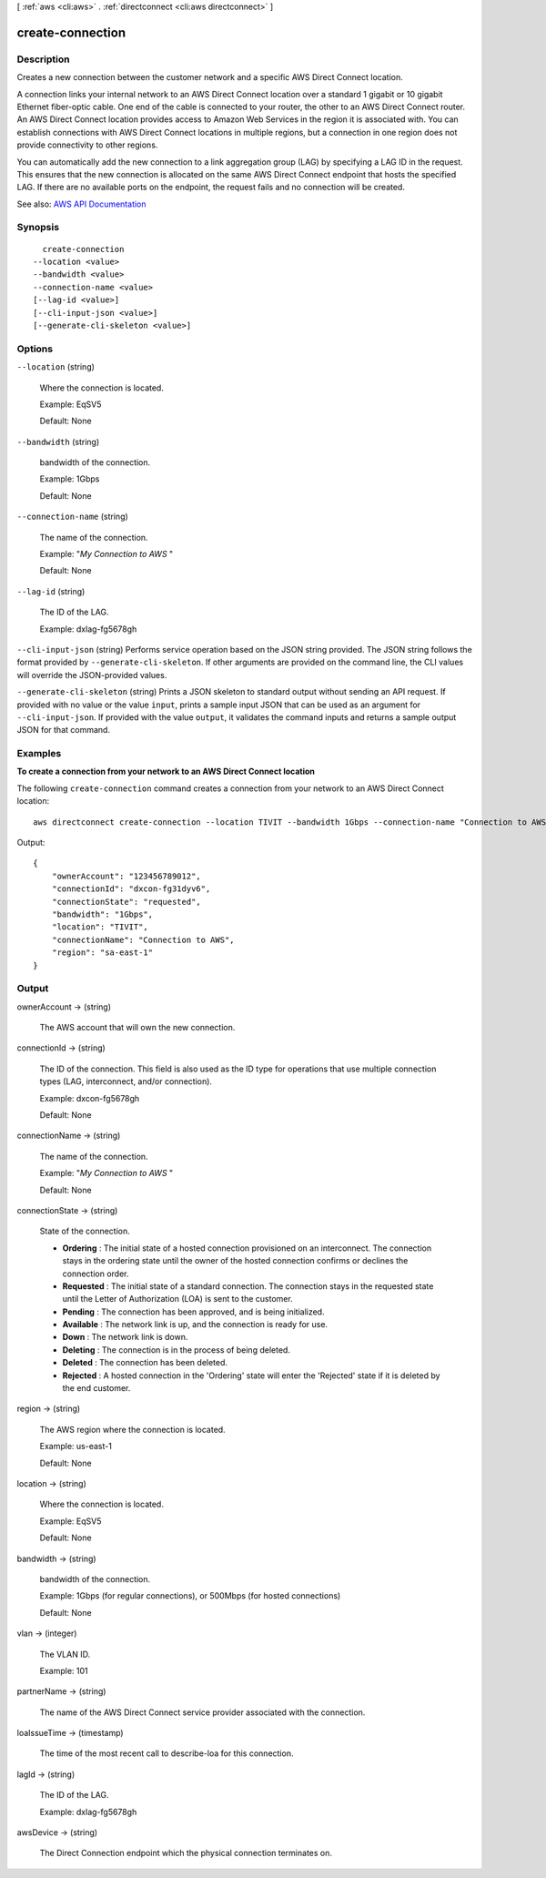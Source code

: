 [ :ref:`aws <cli:aws>` . :ref:`directconnect <cli:aws directconnect>` ]

.. _cli:aws directconnect create-connection:


*****************
create-connection
*****************



===========
Description
===========



Creates a new connection between the customer network and a specific AWS Direct Connect location.

 

A connection links your internal network to an AWS Direct Connect location over a standard 1 gigabit or 10 gigabit Ethernet fiber-optic cable. One end of the cable is connected to your router, the other to an AWS Direct Connect router. An AWS Direct Connect location provides access to Amazon Web Services in the region it is associated with. You can establish connections with AWS Direct Connect locations in multiple regions, but a connection in one region does not provide connectivity to other regions.

 

You can automatically add the new connection to a link aggregation group (LAG) by specifying a LAG ID in the request. This ensures that the new connection is allocated on the same AWS Direct Connect endpoint that hosts the specified LAG. If there are no available ports on the endpoint, the request fails and no connection will be created.



See also: `AWS API Documentation <https://docs.aws.amazon.com/goto/WebAPI/directconnect-2012-10-25/CreateConnection>`_


========
Synopsis
========

::

    create-connection
  --location <value>
  --bandwidth <value>
  --connection-name <value>
  [--lag-id <value>]
  [--cli-input-json <value>]
  [--generate-cli-skeleton <value>]




=======
Options
=======

``--location`` (string)


  Where the connection is located.

   

  Example: EqSV5

   

  Default: None

  

``--bandwidth`` (string)


  bandwidth of the connection.

   

  Example: 1Gbps

   

  Default: None

  

``--connection-name`` (string)


  The name of the connection.

   

  Example: "*My Connection to AWS* "

   

  Default: None

  

``--lag-id`` (string)


  The ID of the LAG.

   

  Example: dxlag-fg5678gh

  

``--cli-input-json`` (string)
Performs service operation based on the JSON string provided. The JSON string follows the format provided by ``--generate-cli-skeleton``. If other arguments are provided on the command line, the CLI values will override the JSON-provided values.

``--generate-cli-skeleton`` (string)
Prints a JSON skeleton to standard output without sending an API request. If provided with no value or the value ``input``, prints a sample input JSON that can be used as an argument for ``--cli-input-json``. If provided with the value ``output``, it validates the command inputs and returns a sample output JSON for that command.



========
Examples
========

**To create a connection from your network to an AWS Direct Connect location**

The following ``create-connection`` command creates a connection from your network to an AWS Direct Connect location::

  aws directconnect create-connection --location TIVIT --bandwidth 1Gbps --connection-name "Connection to AWS"

Output::

  {
      "ownerAccount": "123456789012", 
      "connectionId": "dxcon-fg31dyv6", 
      "connectionState": "requested", 
      "bandwidth": "1Gbps", 
      "location": "TIVIT", 
      "connectionName": "Connection to AWS", 
      "region": "sa-east-1"
  }

======
Output
======

ownerAccount -> (string)

  

  The AWS account that will own the new connection.

  

  

connectionId -> (string)

  

  The ID of the connection. This field is also used as the ID type for operations that use multiple connection types (LAG, interconnect, and/or connection).

   

  Example: dxcon-fg5678gh

   

  Default: None

  

  

connectionName -> (string)

  

  The name of the connection.

   

  Example: "*My Connection to AWS* "

   

  Default: None

  

  

connectionState -> (string)

  

  State of the connection.

   

   
  * **Ordering** : The initial state of a hosted connection provisioned on an interconnect. The connection stays in the ordering state until the owner of the hosted connection confirms or declines the connection order. 
   
  * **Requested** : The initial state of a standard connection. The connection stays in the requested state until the Letter of Authorization (LOA) is sent to the customer. 
   
  * **Pending** : The connection has been approved, and is being initialized. 
   
  * **Available** : The network link is up, and the connection is ready for use. 
   
  * **Down** : The network link is down. 
   
  * **Deleting** : The connection is in the process of being deleted. 
   
  * **Deleted** : The connection has been deleted. 
   
  * **Rejected** : A hosted connection in the 'Ordering' state will enter the 'Rejected' state if it is deleted by the end customer. 
   

  

  

region -> (string)

  

  The AWS region where the connection is located.

   

  Example: us-east-1

   

  Default: None

  

  

location -> (string)

  

  Where the connection is located.

   

  Example: EqSV5

   

  Default: None

  

  

bandwidth -> (string)

  

  bandwidth of the connection.

   

  Example: 1Gbps (for regular connections), or 500Mbps (for hosted connections)

   

  Default: None

  

  

vlan -> (integer)

  

  The VLAN ID.

   

  Example: 101

  

  

partnerName -> (string)

  

  The name of the AWS Direct Connect service provider associated with the connection.

  

  

loaIssueTime -> (timestamp)

  

  The time of the most recent call to  describe-loa for this connection.

  

  

lagId -> (string)

  

  The ID of the LAG.

   

  Example: dxlag-fg5678gh

  

  

awsDevice -> (string)

  

  The Direct Connection endpoint which the physical connection terminates on.

  

  

